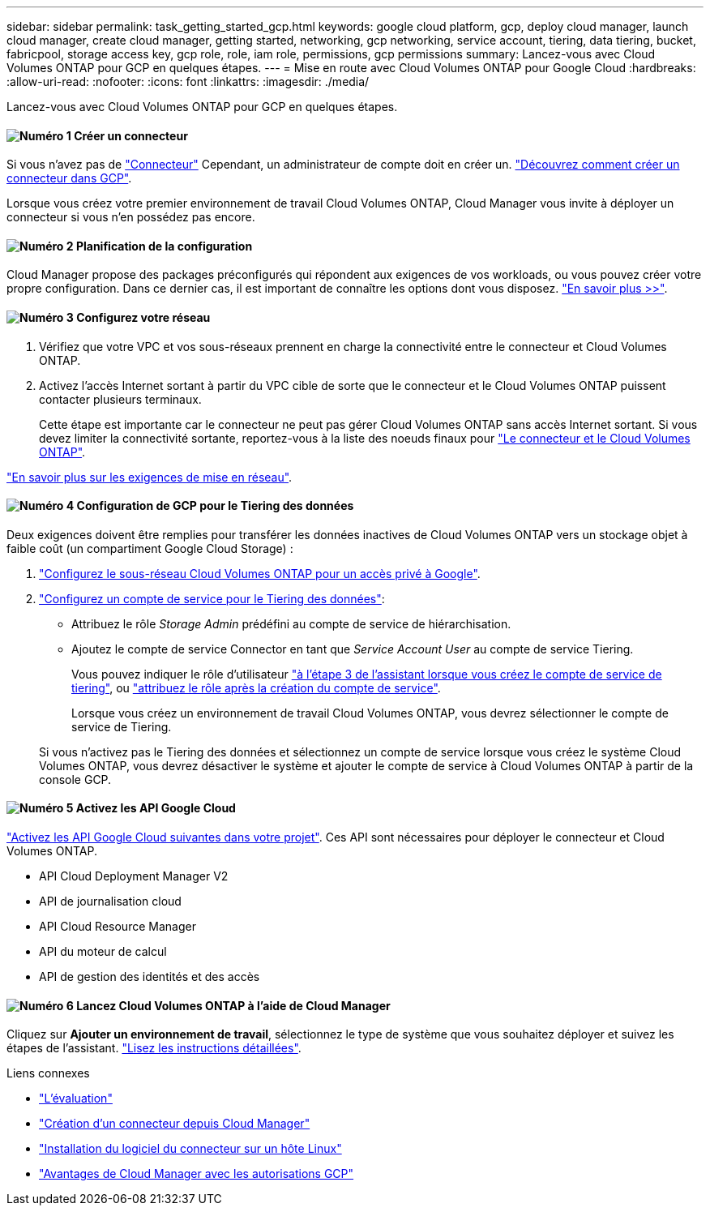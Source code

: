 ---
sidebar: sidebar 
permalink: task_getting_started_gcp.html 
keywords: google cloud platform, gcp, deploy cloud manager, launch cloud manager, create cloud manager, getting started, networking, gcp networking, service account, tiering, data tiering, bucket, fabricpool, storage access key, gcp role, role, iam role, permissions, gcp permissions 
summary: Lancez-vous avec Cloud Volumes ONTAP pour GCP en quelques étapes. 
---
= Mise en route avec Cloud Volumes ONTAP pour Google Cloud
:hardbreaks:
:allow-uri-read: 
:nofooter: 
:icons: font
:linkattrs: 
:imagesdir: ./media/


[role="lead"]
Lancez-vous avec Cloud Volumes ONTAP pour GCP en quelques étapes.



==== image:number1.png["Numéro 1"] Créer un connecteur

[role="quick-margin-para"]
Si vous n'avez pas de link:concept_connectors.html["Connecteur"] Cependant, un administrateur de compte doit en créer un. link:task_creating_connectors_gcp.html["Découvrez comment créer un connecteur dans GCP"].

[role="quick-margin-para"]
Lorsque vous créez votre premier environnement de travail Cloud Volumes ONTAP, Cloud Manager vous invite à déployer un connecteur si vous n'en possédez pas encore.



==== image:number2.png["Numéro 2"] Planification de la configuration

[role="quick-margin-para"]
Cloud Manager propose des packages préconfigurés qui répondent aux exigences de vos workloads, ou vous pouvez créer votre propre configuration. Dans ce dernier cas, il est important de connaître les options dont vous disposez. link:task_planning_your_config_gcp.html["En savoir plus >>"].



==== image:number3.png["Numéro 3"] Configurez votre réseau

[role="quick-margin-list"]
. Vérifiez que votre VPC et vos sous-réseaux prennent en charge la connectivité entre le connecteur et Cloud Volumes ONTAP.
. Activez l'accès Internet sortant à partir du VPC cible de sorte que le connecteur et le Cloud Volumes ONTAP puissent contacter plusieurs terminaux.
+
Cette étape est importante car le connecteur ne peut pas gérer Cloud Volumes ONTAP sans accès Internet sortant. Si vous devez limiter la connectivité sortante, reportez-vous à la liste des noeuds finaux pour link:reference_networking_gcp.html["Le connecteur et le Cloud Volumes ONTAP"].



[role="quick-margin-para"]
link:reference_networking_gcp.html["En savoir plus sur les exigences de mise en réseau"].



==== image:number4.png["Numéro 4"] Configuration de GCP pour le Tiering des données

[role="quick-margin-para"]
Deux exigences doivent être remplies pour transférer les données inactives de Cloud Volumes ONTAP vers un stockage objet à faible coût (un compartiment Google Cloud Storage) :

[role="quick-margin-list"]
. https://cloud.google.com/vpc/docs/configure-private-google-access["Configurez le sous-réseau Cloud Volumes ONTAP pour un accès privé à Google"^].
. https://cloud.google.com/iam/docs/creating-managing-service-accounts#creating_a_service_account["Configurez un compte de service pour le Tiering des données"^]:
+
** Attribuez le rôle _Storage Admin_ prédéfini au compte de service de hiérarchisation.
** Ajoutez le compte de service Connector en tant que _Service Account User_ au compte de service Tiering.
+
Vous pouvez indiquer le rôle d'utilisateur https://cloud.google.com/iam/docs/creating-managing-service-accounts#creating_a_service_account["à l'étape 3 de l'assistant lorsque vous créez le compte de service de tiering"], ou https://cloud.google.com/iam/docs/granting-roles-to-service-accounts#granting_access_to_a_user_for_a_service_account["attribuez le rôle après la création du compte de service"^].

+
Lorsque vous créez un environnement de travail Cloud Volumes ONTAP, vous devrez sélectionner le compte de service de Tiering.

+
Si vous n'activez pas le Tiering des données et sélectionnez un compte de service lorsque vous créez le système Cloud Volumes ONTAP, vous devrez désactiver le système et ajouter le compte de service à Cloud Volumes ONTAP à partir de la console GCP.







==== image:number5.png["Numéro 5"] Activez les API Google Cloud

[role="quick-margin-para"]
https://cloud.google.com/apis/docs/getting-started#enabling_apis["Activez les API Google Cloud suivantes dans votre projet"^]. Ces API sont nécessaires pour déployer le connecteur et Cloud Volumes ONTAP.

[role="quick-margin-list"]
* API Cloud Deployment Manager V2
* API de journalisation cloud
* API Cloud Resource Manager
* API du moteur de calcul
* API de gestion des identités et des accès




==== image:number6.png["Numéro 6"] Lancez Cloud Volumes ONTAP à l'aide de Cloud Manager

[role="quick-margin-para"]
Cliquez sur *Ajouter un environnement de travail*, sélectionnez le type de système que vous souhaitez déployer et suivez les étapes de l'assistant. link:task_deploying_gcp.html["Lisez les instructions détaillées"].

.Liens connexes
* link:concept_evaluating.html["L'évaluation"]
* link:task_creating_connectors_gcp.html["Création d'un connecteur depuis Cloud Manager"]
* link:task_installing_linux.html["Installation du logiciel du connecteur sur un hôte Linux"]
* link:reference_permissions.html#what-cloud-manager-does-with-gcp-permissions["Avantages de Cloud Manager avec les autorisations GCP"]

